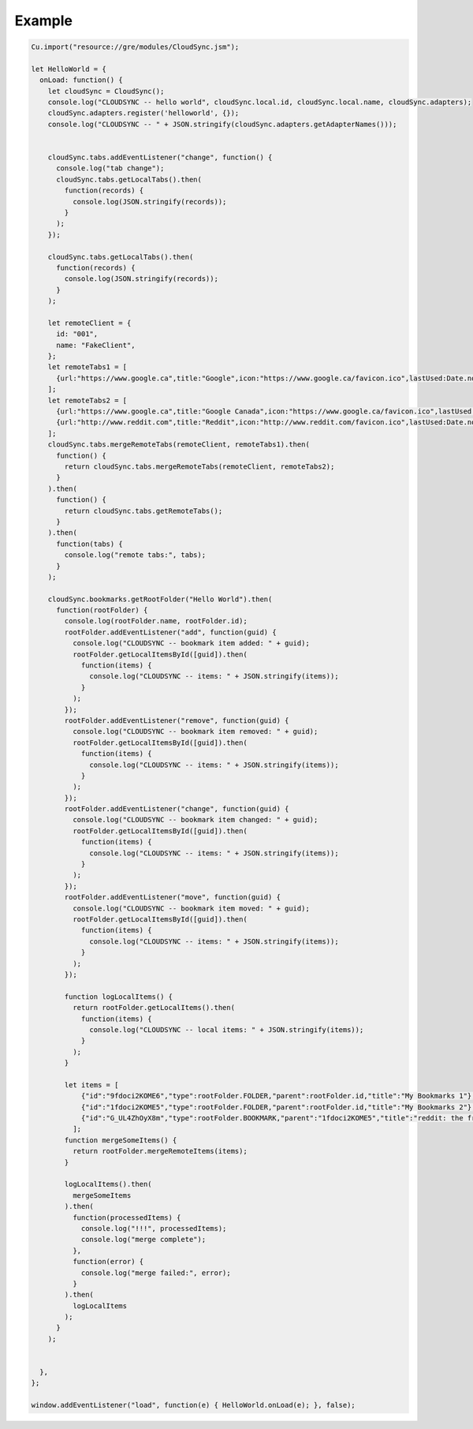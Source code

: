 .. _cloudsync_example:

=======
Example
=======

.. code-block:: javascript

	Cu.import("resource://gre/modules/CloudSync.jsm");

	let HelloWorld = {
	  onLoad: function() {
	    let cloudSync = CloudSync();
	    console.log("CLOUDSYNC -- hello world", cloudSync.local.id, cloudSync.local.name, cloudSync.adapters);
	    cloudSync.adapters.register('helloworld', {});
	    console.log("CLOUDSYNC -- " + JSON.stringify(cloudSync.adapters.getAdapterNames()));


	    cloudSync.tabs.addEventListener("change", function() {
	      console.log("tab change");
	      cloudSync.tabs.getLocalTabs().then(
	        function(records) {
	          console.log(JSON.stringify(records));
	        }
	      );
	    });

	    cloudSync.tabs.getLocalTabs().then(
	      function(records) {
	        console.log(JSON.stringify(records));
	      }
	    );

	    let remoteClient = {
	      id: "001",
	      name: "FakeClient",
	    };
	    let remoteTabs1 = [
	      {url:"https://www.google.ca",title:"Google",icon:"https://www.google.ca/favicon.ico",lastUsed:Date.now()},
	    ];
	    let remoteTabs2 = [
	      {url:"https://www.google.ca",title:"Google Canada",icon:"https://www.google.ca/favicon.ico",lastUsed:Date.now()},
	      {url:"http://www.reddit.com",title:"Reddit",icon:"http://www.reddit.com/favicon.ico",lastUsed:Date.now()},
	    ];
	    cloudSync.tabs.mergeRemoteTabs(remoteClient, remoteTabs1).then(
	      function() {
	        return cloudSync.tabs.mergeRemoteTabs(remoteClient, remoteTabs2);
	      }
	    ).then(
	      function() {
	        return cloudSync.tabs.getRemoteTabs();
	      }
	    ).then(
	      function(tabs) {
	        console.log("remote tabs:", tabs);
	      }
	    );

	    cloudSync.bookmarks.getRootFolder("Hello World").then(
	      function(rootFolder) {
	        console.log(rootFolder.name, rootFolder.id);
	        rootFolder.addEventListener("add", function(guid) {
	          console.log("CLOUDSYNC -- bookmark item added: " + guid);
	          rootFolder.getLocalItemsById([guid]).then(
	            function(items) {
	              console.log("CLOUDSYNC -- items: " + JSON.stringify(items));
	            }
	          );
	        });
	        rootFolder.addEventListener("remove", function(guid) {
	          console.log("CLOUDSYNC -- bookmark item removed: " + guid);
	          rootFolder.getLocalItemsById([guid]).then(
	            function(items) {
	              console.log("CLOUDSYNC -- items: " + JSON.stringify(items));
	            }
	          );
	        });
	        rootFolder.addEventListener("change", function(guid) {
	          console.log("CLOUDSYNC -- bookmark item changed: " + guid);
	          rootFolder.getLocalItemsById([guid]).then(
	            function(items) {
	              console.log("CLOUDSYNC -- items: " + JSON.stringify(items));
	            }
	          );
	        });
	        rootFolder.addEventListener("move", function(guid) {
	          console.log("CLOUDSYNC -- bookmark item moved: " + guid);
	          rootFolder.getLocalItemsById([guid]).then(
	            function(items) {
	              console.log("CLOUDSYNC -- items: " + JSON.stringify(items));
	            }
	          );
	        });

	        function logLocalItems() {
	          return rootFolder.getLocalItems().then(
	            function(items) {
	              console.log("CLOUDSYNC -- local items: " + JSON.stringify(items));
	            }
	          );
	        }

	        let items = [
	            {"id":"9fdoci2KOME6","type":rootFolder.FOLDER,"parent":rootFolder.id,"title":"My Bookmarks 1"},
	            {"id":"1fdoci2KOME5","type":rootFolder.FOLDER,"parent":rootFolder.id,"title":"My Bookmarks 2"},
	            {"id":"G_UL4ZhOyX8m","type":rootFolder.BOOKMARK,"parent":"1fdoci2KOME5","title":"reddit: the front page of the internet","uri":"http://www.reddit.com/"},
	          ];
	        function mergeSomeItems() {
	          return rootFolder.mergeRemoteItems(items);
	        }

	        logLocalItems().then(
	          mergeSomeItems
	        ).then(
	          function(processedItems) {
	            console.log("!!!", processedItems);
	            console.log("merge complete");
	          },
	          function(error) {
	            console.log("merge failed:", error);
	          }
	        ).then(
	          logLocalItems
	        );
	      }
	    );


	  },
	};

	window.addEventListener("load", function(e) { HelloWorld.onLoad(e); }, false);
